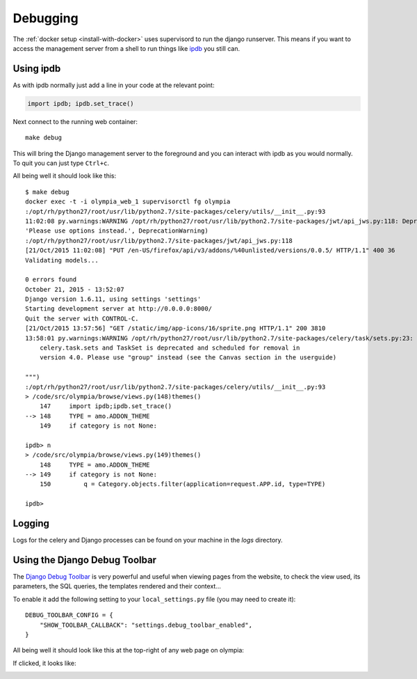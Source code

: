 =========
Debugging
=========

The :ref:`docker setup <install-with-docker>` uses supervisord to run the
django runserver. This means if you want to access the management server
from a shell to run things like ipdb_ you still can.

Using ipdb
----------

As with ipdb normally just add a line in your code at the relevant point:

.. code-block:: python

    import ipdb; ipdb.set_trace()

Next connect to the running web container::

    make debug

This will bring the Django management server to the foreground and you
can interact with ipdb as you would normally. To quit you can just type
``Ctrl+c``.

All being well it should look like this::

    $ make debug
    docker exec -t -i olympia_web_1 supervisorctl fg olympia
    :/opt/rh/python27/root/usr/lib/python2.7/site-packages/celery/utils/__init__.py:93
    11:02:08 py.warnings:WARNING /opt/rh/python27/root/usr/lib/python2.7/site-packages/jwt/api_jws.py:118: DeprecationWarning: The verify parameter is deprecated. Please use options instead.
    'Please use options instead.', DeprecationWarning)
    :/opt/rh/python27/root/usr/lib/python2.7/site-packages/jwt/api_jws.py:118
    [21/Oct/2015 11:02:08] "PUT /en-US/firefox/api/v3/addons/%40unlisted/versions/0.0.5/ HTTP/1.1" 400 36
    Validating models...

    0 errors found
    October 21, 2015 - 13:52:07
    Django version 1.6.11, using settings 'settings'
    Starting development server at http://0.0.0.0:8000/
    Quit the server with CONTROL-C.
    [21/Oct/2015 13:57:56] "GET /static/img/app-icons/16/sprite.png HTTP/1.1" 200 3810
    13:58:01 py.warnings:WARNING /opt/rh/python27/root/usr/lib/python2.7/site-packages/celery/task/sets.py:23: CDeprecationWarning:
        celery.task.sets and TaskSet is deprecated and scheduled for removal in
        version 4.0. Please use "group" instead (see the Canvas section in the userguide)

    """)
    :/opt/rh/python27/root/usr/lib/python2.7/site-packages/celery/utils/__init__.py:93
    > /code/src/olympia/browse/views.py(148)themes()
        147     import ipdb;ipdb.set_trace()
    --> 148     TYPE = amo.ADDON_THEME
        149     if category is not None:

    ipdb> n
    > /code/src/olympia/browse/views.py(149)themes()
        148     TYPE = amo.ADDON_THEME
    --> 149     if category is not None:
        150         q = Category.objects.filter(application=request.APP.id, type=TYPE)

    ipdb>

Logging
-------

Logs for the celery and Django processes can be found on your machine in the
`logs` directory.

Using the Django Debug Toolbar
------------------------------

The `Django Debug Toolbar`_ is very powerful and useful when viewing pages from
the website, to check the view used, its parameters, the SQL queries, the
templates rendered and their context...

To enable it add the following setting to your ``local_settings.py`` file (you
may need to create it)::

    DEBUG_TOOLBAR_CONFIG = {
        "SHOW_TOOLBAR_CALLBACK": "settings.debug_toolbar_enabled",
    }

All being well it should look like this at the top-right of any web page on
olympia:

.. image:: /screenshots/django-debug-toolbar.png

If clicked, it looks like:

.. image:: /screenshots/django-debug-toolbar-expanded.png

.. _ipdb: https://pypi.python.org/pypi/ipdb
.. _docker-utils: https://pypi.python.org/pypi/docker-utils
.. _Django Debug Toolbar: http://django-debug-toolbar.readthedocs.org/en/1.3.2/index.html

